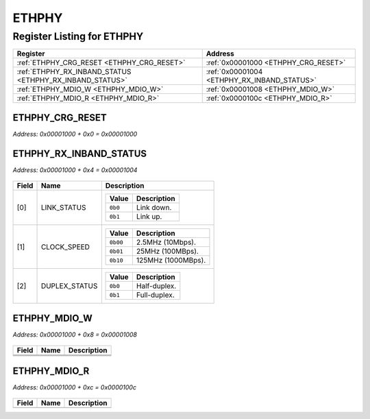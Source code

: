 ETHPHY
======

Register Listing for ETHPHY
---------------------------

+----------------------------------------------------------+---------------------------------------------+
| Register                                                 | Address                                     |
+==========================================================+=============================================+
| :ref:`ETHPHY_CRG_RESET <ETHPHY_CRG_RESET>`               | :ref:`0x00001000 <ETHPHY_CRG_RESET>`        |
+----------------------------------------------------------+---------------------------------------------+
| :ref:`ETHPHY_RX_INBAND_STATUS <ETHPHY_RX_INBAND_STATUS>` | :ref:`0x00001004 <ETHPHY_RX_INBAND_STATUS>` |
+----------------------------------------------------------+---------------------------------------------+
| :ref:`ETHPHY_MDIO_W <ETHPHY_MDIO_W>`                     | :ref:`0x00001008 <ETHPHY_MDIO_W>`           |
+----------------------------------------------------------+---------------------------------------------+
| :ref:`ETHPHY_MDIO_R <ETHPHY_MDIO_R>`                     | :ref:`0x0000100c <ETHPHY_MDIO_R>`           |
+----------------------------------------------------------+---------------------------------------------+

ETHPHY_CRG_RESET
^^^^^^^^^^^^^^^^

`Address: 0x00001000 + 0x0 = 0x00001000`


    .. wavedrom::
        :caption: ETHPHY_CRG_RESET

        {
            "reg": [
                {"name": "crg_reset", "bits": 1},
                {"bits": 31},
            ], "config": {"hspace": 400, "bits": 32, "lanes": 4 }, "options": {"hspace": 400, "bits": 32, "lanes": 4}
        }


ETHPHY_RX_INBAND_STATUS
^^^^^^^^^^^^^^^^^^^^^^^

`Address: 0x00001000 + 0x4 = 0x00001004`


    .. wavedrom::
        :caption: ETHPHY_RX_INBAND_STATUS

        {
            "reg": [
                {"name": "link_status",  "bits": 1},
                {"name": "clock_speed",  "bits": 1},
                {"name": "duplex_status",  "bits": 1},
                {"bits": 29}
            ], "config": {"hspace": 400, "bits": 32, "lanes": 4 }, "options": {"hspace": 400, "bits": 32, "lanes": 4}
        }


+-------+---------------+-----------------------------------+
| Field | Name          | Description                       |
+=======+===============+===================================+
| [0]   | LINK_STATUS   |                                   |
|       |               |                                   |
|       |               | +---------+-------------+         |
|       |               | | Value   | Description |         |
|       |               | +=========+=============+         |
|       |               | | ``0b0`` | Link down.  |         |
|       |               | +---------+-------------+         |
|       |               | | ``0b1`` | Link up.    |         |
|       |               | +---------+-------------+         |
+-------+---------------+-----------------------------------+
| [1]   | CLOCK_SPEED   |                                   |
|       |               |                                   |
|       |               | +----------+--------------------+ |
|       |               | | Value    | Description        | |
|       |               | +==========+====================+ |
|       |               | | ``0b00`` | 2.5MHz   (10Mbps). | |
|       |               | +----------+--------------------+ |
|       |               | | ``0b01`` | 25MHz   (100MBps). | |
|       |               | +----------+--------------------+ |
|       |               | | ``0b10`` | 125MHz (1000MBps). | |
|       |               | +----------+--------------------+ |
+-------+---------------+-----------------------------------+
| [2]   | DUPLEX_STATUS |                                   |
|       |               |                                   |
|       |               | +---------+--------------+        |
|       |               | | Value   | Description  |        |
|       |               | +=========+==============+        |
|       |               | | ``0b0`` | Half-duplex. |        |
|       |               | +---------+--------------+        |
|       |               | | ``0b1`` | Full-duplex. |        |
|       |               | +---------+--------------+        |
+-------+---------------+-----------------------------------+

ETHPHY_MDIO_W
^^^^^^^^^^^^^

`Address: 0x00001000 + 0x8 = 0x00001008`


    .. wavedrom::
        :caption: ETHPHY_MDIO_W

        {
            "reg": [
                {"name": "mdc",  "bits": 1},
                {"name": "oe",  "bits": 1},
                {"name": "w",  "bits": 1},
                {"bits": 29}
            ], "config": {"hspace": 400, "bits": 32, "lanes": 4 }, "options": {"hspace": 400, "bits": 32, "lanes": 4}
        }


+-------+------+-------------+
| Field | Name | Description |
+=======+======+=============+
+-------+------+-------------+
+-------+------+-------------+
+-------+------+-------------+

ETHPHY_MDIO_R
^^^^^^^^^^^^^

`Address: 0x00001000 + 0xc = 0x0000100c`


    .. wavedrom::
        :caption: ETHPHY_MDIO_R

        {
            "reg": [
                {"name": "r",  "bits": 1},
                {"bits": 31}
            ], "config": {"hspace": 400, "bits": 32, "lanes": 4 }, "options": {"hspace": 400, "bits": 32, "lanes": 4}
        }


+-------+------+-------------+
| Field | Name | Description |
+=======+======+=============+
+-------+------+-------------+

